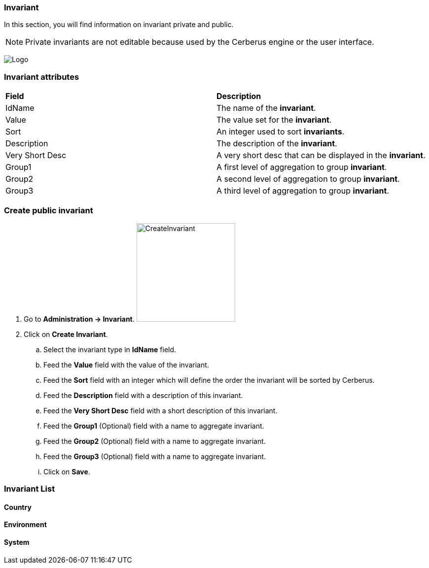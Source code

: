 === Invariant

In this section, you will find information on invariant private and public. 

NOTE: Private invariants are not editable because used by the Cerberus engine or the user interface.


image:invariantpage.png[Logo]

=== Invariant attributes
|=== 

| *Field* | *Description*  

| IdName | The name of the *[red]#invariant#*.

| Value | The value set for the *[red]#invariant#*.

| Sort | An integer used to sort *[red]#invariants#*.

| Description | The description of the *[red]#invariant#*.

| Very Short Desc    | A very short desc that can be displayed in the *[red]#invariant#*.

| Group1 | A first level of aggregation to group *[red]#invariant#*.

| Group2 | A second level of aggregation to group *[red]#invariant#*.

| Group3 | A third level of aggregation to group *[red]#invariant#*.

|=== 

=== Create public invariant 

. Go to *[red]#Administration -> Invariant#*. image:invariantcreate.png[CreateInvariant,200,200,float="right",align="center"]
. Click on *[red]#Create Invariant#*.
.. Select the invariant type in *[red]#IdName#* field.
.. Feed the *[red]#Value#* field with the value of the invariant.
.. Feed the *[red]#Sort#* field with an integer which will define the order the invariant will be sorted by Cerberus.
.. Feed the *[red]#Description#* field with a description of this invariant.
.. Feed the *[red]#Very Short Desc#* field with a short description of this invariant.
.. Feed the *[red]#Group1#* (Optional) field with a name to aggregate invariant.
.. Feed the *[red]#Group2#* (Optional) field with a name to aggregate invariant.
.. Feed the *[red]#Group3#* (Optional) field with a name to aggregate invariant.
.. Click on *[red]#Save#*.

=== Invariant List

==== Country

==== Environment

==== System

